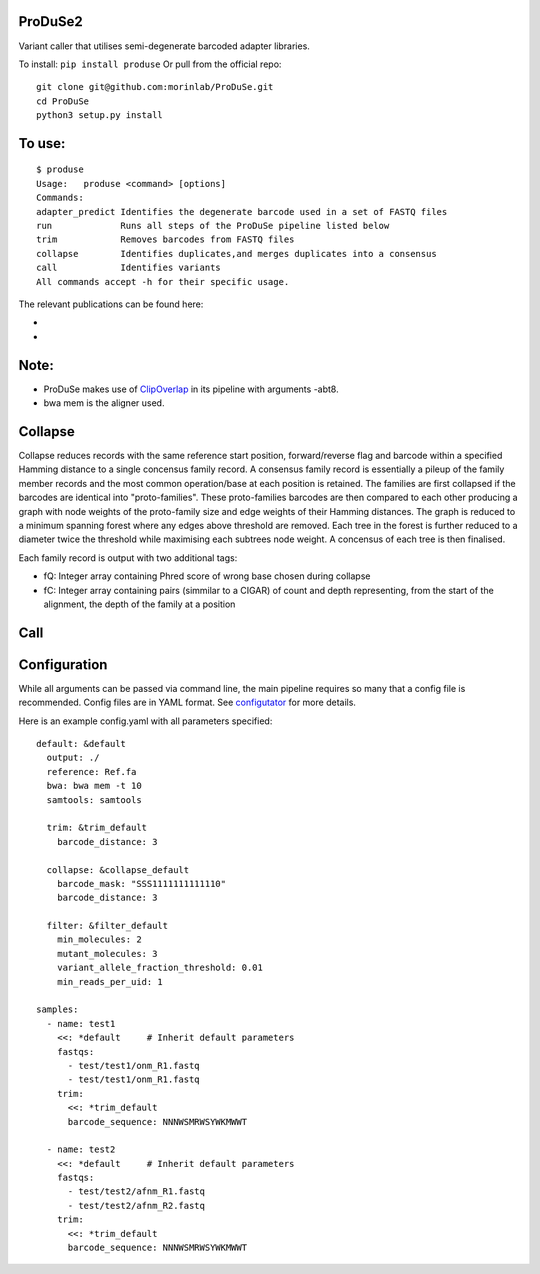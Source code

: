 ProDuSe2
--------

Variant caller that utilises semi-degenerate barcoded adapter libraries.

To install: ``pip install produse``
Or pull from the official repo::

  git clone git@github.com:morinlab/ProDuSe.git
  cd ProDuSe
  python3 setup.py install
  
To use:
-------

::

  $ produse
  Usage:   produse <command> [options]
  Commands:
  adapter_predict Identifies the degenerate barcode used in a set of FASTQ files
  run             Runs all steps of the ProDuSe pipeline listed below
  trim            Removes barcodes from FASTQ files
  collapse        Identifies duplicates,and merges duplicates into a consensus
  call            Identifies variants
  All commands accept -h for their specific usage.

  
The relevant publications can be found here:

- 
- 

Note:
-----

- ProDuSe makes use of `ClipOverlap <https://github.com/innovate-invent/clip>`_ in its pipeline with arguments -abt8.
- bwa mem is the aligner used.

Collapse
--------

Collapse reduces records with the same reference start position, forward/reverse flag and barcode within a specified Hamming distance to a single concensus family record. A consensus family record is essentially a pileup of the family member records and the most common operation/base at each position is retained.
The families are first collapsed if the barcodes are identical into "proto-families". These proto-families barcodes are then compared to each other producing a graph with node weights of the proto-family size and edge weights of their Hamming distances. The graph is reduced to a minimum spanning forest where any edges above threshold are removed. Each tree in the forest is further reduced to a diameter twice the threshold while maximising each subtrees node weight. 
A concensus of each tree is then finalised.

Each family record is output with two additional tags:

- fQ: Integer array containing Phred score of wrong base chosen during collapse
- fC: Integer array containing pairs (simmilar to a CIGAR) of count and depth representing, from the start of the alignment, the depth of the family at a position

Call
----

Configuration
-------------

While all arguments can be passed via command line, the main pipeline requires so many that a config file is recommended. Config files are in YAML format. See `configutator <https://github.com/innovate-invent/configutator>`_ for more details.

Here is an example config.yaml with all parameters specified::

  default: &default
    output: ./
    reference: Ref.fa
    bwa: bwa mem -t 10
    samtools: samtools

    trim: &trim_default
      barcode_distance: 3

    collapse: &collapse_default
      barcode_mask: "SSS1111111111110"
      barcode_distance: 3

    filter: &filter_default
      min_molecules: 2
      mutant_molecules: 3
      variant_allele_fraction_threshold: 0.01
      min_reads_per_uid: 1

  samples:
    - name: test1
      <<: *default     # Inherit default parameters
      fastqs:
        - test/test1/onm_R1.fastq
        - test/test1/onm_R1.fastq
      trim:
        <<: *trim_default
        barcode_sequence: NNNWSMRWSYWKMWWT

    - name: test2
      <<: *default     # Inherit default parameters
      fastqs:
        - test/test2/afnm_R1.fastq
        - test/test2/afnm_R2.fastq
      trim:
        <<: *trim_default
        barcode_sequence: NNNWSMRWSYWKMWWT
